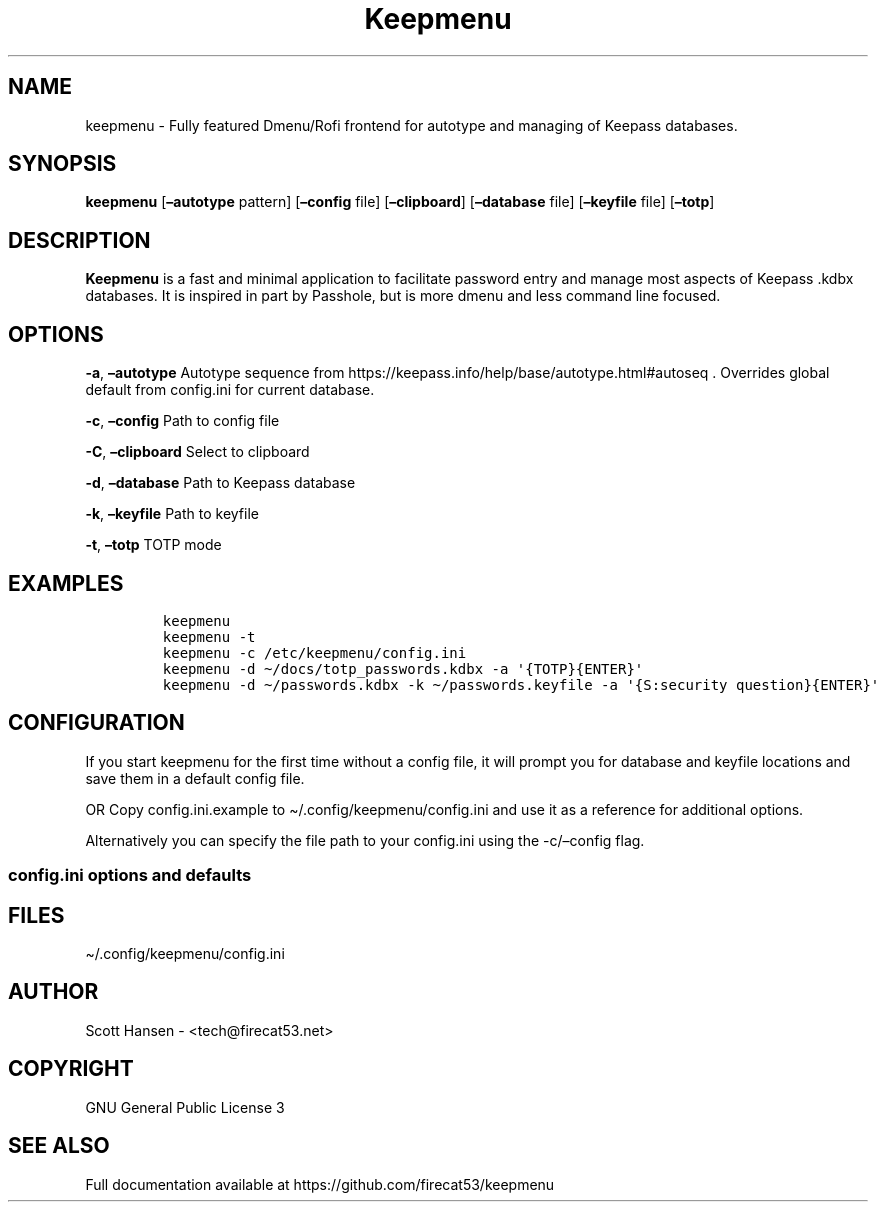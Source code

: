 '\" t
.\" Automatically generated by Pandoc 2.19.2
.\"
.\" Define V font for inline verbatim, using C font in formats
.\" that render this, and otherwise B font.
.ie "\f[CB]x\f[]"x" \{\
. ftr V B
. ftr VI BI
. ftr VB B
. ftr VBI BI
.\}
.el \{\
. ftr V CR
. ftr VI CI
. ftr VB CB
. ftr VBI CBI
.\}
.TH "Keepmenu" "1" "20 June 2023" "Keepmenu 1.4.0" "User Manual"
.hy
.SH NAME
.PP
keepmenu - Fully featured Dmenu/Rofi frontend for autotype and managing
of Keepass databases.
.SH SYNOPSIS
.PP
\f[B]keepmenu\f[R] [\f[B]\[en]autotype\f[R] pattern]
[\f[B]\[en]config\f[R] file] [\f[B]\[en]clipboard\f[R]]
[\f[B]\[en]database\f[R] file] [\f[B]\[en]keyfile\f[R] file]
[\f[B]\[en]totp\f[R]]
.SH DESCRIPTION
.PP
\f[B]Keepmenu\f[R] is a fast and minimal application to facilitate
password entry and manage most aspects of Keepass .kdbx databases.
It is inspired in part by Passhole, but is more dmenu and less command
line focused.
.SH OPTIONS
.PP
\f[B]-a\f[R], \f[B]\[en]autotype\f[R] Autotype sequence from
https://keepass.info/help/base/autotype.html#autoseq .
Overrides global default from config.ini for current database.
.PP
\f[B]-c\f[R], \f[B]\[en]config\f[R] Path to config file
.PP
\f[B]-C\f[R], \f[B]\[en]clipboard\f[R] Select to clipboard
.PP
\f[B]-d\f[R], \f[B]\[en]database\f[R] Path to Keepass database
.PP
\f[B]-k\f[R], \f[B]\[en]keyfile\f[R] Path to keyfile
.PP
\f[B]-t\f[R], \f[B]\[en]totp\f[R] TOTP mode
.SH EXAMPLES
.IP
.nf
\f[C]
keepmenu
keepmenu -t
keepmenu -c /etc/keepmenu/config.ini
keepmenu -d \[ti]/docs/totp_passwords.kdbx -a \[aq]{TOTP}{ENTER}\[aq]
keepmenu -d \[ti]/passwords.kdbx -k \[ti]/passwords.keyfile -a \[aq]{S:security question}{ENTER}\[aq]
\f[R]
.fi
.SH CONFIGURATION
.PP
If you start keepmenu for the first time without a config file, it will
prompt you for database and keyfile locations and save them in a default
config file.
.PP
OR Copy config.ini.example to \[ti]/.config/keepmenu/config.ini and use
it as a reference for additional options.
.PP
Alternatively you can specify the file path to your config.ini using the
-c/\[en]config flag.
.SS config.ini options and defaults
.PP
.TS
tab(@);
lw(19.3n) lw(21.4n) lw(29.3n).
T{
Section
T}@T{
Key
T}@T{
Default
T}
_
T{
\f[V][dmenu]\f[R]
T}@T{
\f[V]dmenu_command\f[R]
T}@T{
\f[V]dmenu\f[R]
T}
T{
T}@T{
\f[V]pinentry\f[R]
T}@T{
None
T}
T{
T}@T{
\f[V]title_path\f[R]
T}@T{
\f[V]True\f[R]
T}
T{
\f[V][dmenu_passphrase]\f[R]
T}@T{
\f[V]obscure\f[R]
T}@T{
\f[V]False\f[R]
T}
T{
T}@T{
\f[V]obscure_color\f[R]
T}@T{
\f[V]#222222\f[R]
T}
T{
\f[V][database]\f[R]
T}@T{
\f[V]database_n\f[R]
T}@T{
None
T}
T{
T}@T{
\f[V]keyfile_n\f[R]
T}@T{
None
T}
T{
T}@T{
\f[V]password_n\f[R]
T}@T{
None
T}
T{
T}@T{
\f[V]password_cmd_n\f[R]
T}@T{
None
T}
T{
T}@T{
\f[V]autotype_default_n\f[R]
T}@T{
None
T}
T{
T}@T{
\f[V]pw_cache_period_min\f[R]
T}@T{
\f[V]360\f[R]
T}
T{
T}@T{
\f[V]editor\f[R]
T}@T{
\f[V]vim\f[R]
T}
T{
T}@T{
\f[V]terminal\f[R]
T}@T{
\f[V]xterm\f[R]
T}
T{
T}@T{
\f[V]gui_editor\f[R]
T}@T{
None
T}
T{
T}@T{
\f[V]type_library\f[R]
T}@T{
\f[V]pynput\f[R]
T}
T{
T}@T{
\f[V]hide_groups\f[R]
T}@T{
None
T}
T{
T}@T{
\f[V]autotype_default\f[R]
T}@T{
\f[V]{USERNAME}{TAB}{PASSWORD}{ENTER}\f[R]
T}
T{
T}@T{
\f[V]type_url\f[R]
T}@T{
\f[V]False\f[R]
T}
T{
\f[V][password_chars]\f[R]
T}@T{
\f[V]lower\f[R]
T}@T{
\f[V]abcdefghijklmnopqrstuvwxyz\f[R]
T}
T{
T}@T{
\f[V]upper\f[R]
T}@T{
\f[V]ABCDEFGHIJKLMNOPQRSTUVWXYZ\f[R]
T}
T{
T}@T{
\f[V]digits\f[R]
T}@T{
\f[V]0123456789\f[R]
T}
T{
T}@T{
\f[V]punctuation\f[R]
T}@T{
\f[V]!\[dq]#$%%&\[aq]()*+,-./:;<=>?\[at][\[rs]]\[ha]_\[ga]{\[br]}\[ti]\f[R]
T}
T{
T}@T{
\f[V]Custom Name(s)\f[R]
T}@T{
\f[V]Any string\f[R]
T}
T{
\f[V][password_char_presets]\f[R]
T}@T{
\f[V]Letters+Digits+Punctuation\f[R]
T}@T{
\f[V]upper lower digits punctuation\f[R]
T}
T{
T}@T{
\f[V]Letters+Digits\f[R]
T}@T{
\f[V]upper lower digits\f[R]
T}
T{
T}@T{
\f[V]Letters\f[R]
T}@T{
\f[V]upper lower\f[R]
T}
T{
T}@T{
\f[V]Digits\f[R]
T}@T{
\f[V]digits\f[R]
T}
T{
T}@T{
\f[V]Custom Name(s)\f[R]
T}@T{
\f[V]Any combo of [password_chars] entries\f[R]
T}
.TE
.SH FILES
.PP
\[ti]/.config/keepmenu/config.ini
.SH AUTHOR
.PP
Scott Hansen - <tech@firecat53.net>
.SH COPYRIGHT
.PP
GNU General Public License 3
.SH SEE ALSO
.PP
Full documentation available at https://github.com/firecat53/keepmenu
